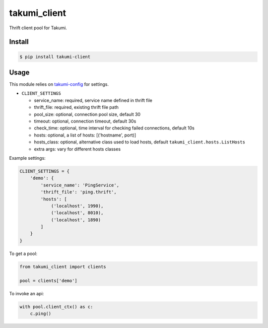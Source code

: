 takumi_client
=============

.. image:: https://travis-ci.org/elemepi/takumi-client.svg?branch=master
    :target: https://travis-ci.org/elemepi/takumi-client


Thrift client pool for Takumi.

Install
-------

.. code:: bash

    $ pip install takumi-client

Usage
-----

This module relies on `takumi-config <https://github.com/elemepi/takumi-config>`_ for settings.

- ``CLIENT_SETTINGS``

  * service_name: required, service name defined in thrift file
  * thrift_file: required, existing thrift file path
  * pool_size: optional, connection pool size, default 30
  * timeout: optional, connection timeout, default 30s
  * check_time: optional, time interval for checking failed connections, default 10s
  * hosts: optional, a list of hosts: [('hostname', port)]
  * hosts_class: optional, alternative class used to load hosts, default ``takumi_client.hosts.ListHosts``
  * extra args: vary for different hosts classes


Example settings:

.. code:: python

    CLIENT_SETTINGS = {
        'demo': {
            'service_name': 'PingService',
            'thrift_file': 'ping.thrift',
            'hosts': [
                ('localhost', 1990),
                ('localhost', 8010),
                ('localhost', 1890)
            ]
        }
    }

To get a pool:

.. code:: python

    from takumi_client import clients

    pool = clients['demo']


To invoke an api:

.. code:: python

    with pool.client_ctx() as c:
        c.ping()


